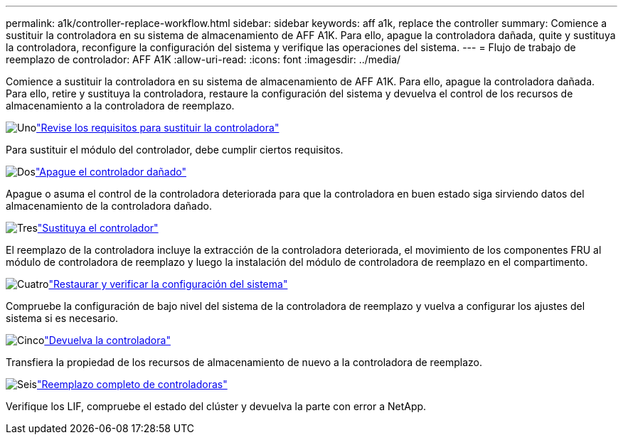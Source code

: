 ---
permalink: a1k/controller-replace-workflow.html 
sidebar: sidebar 
keywords: aff a1k, replace the controller 
summary: Comience a sustituir la controladora en su sistema de almacenamiento de AFF A1K. Para ello, apague la controladora dañada, quite y sustituya la controladora, reconfigure la configuración del sistema y verifique las operaciones del sistema. 
---
= Flujo de trabajo de reemplazo de controlador: AFF A1K
:allow-uri-read: 
:icons: font
:imagesdir: ../media/


[role="lead"]
Comience a sustituir la controladora en su sistema de almacenamiento de AFF A1K. Para ello, apague la controladora dañada. Para ello, retire y sustituya la controladora, restaure la configuración del sistema y devuelva el control de los recursos de almacenamiento a la controladora de reemplazo.

.image:https://raw.githubusercontent.com/NetAppDocs/common/main/media/number-1.png["Uno"]link:controller-replace-requirements.html["Revise los requisitos para sustituir la controladora"]
[role="quick-margin-para"]
Para sustituir el módulo del controlador, debe cumplir ciertos requisitos.

.image:https://raw.githubusercontent.com/NetAppDocs/common/main/media/number-2.png["Dos"]link:controller-replace-shutdown.html["Apague el controlador dañado"]
[role="quick-margin-para"]
Apague o asuma el control de la controladora deteriorada para que la controladora en buen estado siga sirviendo datos del almacenamiento de la controladora dañado.

.image:https://raw.githubusercontent.com/NetAppDocs/common/main/media/number-3.png["Tres"]link:controller-replace-move-hardware.html["Sustituya el controlador"]
[role="quick-margin-para"]
El reemplazo de la controladora incluye la extracción de la controladora deteriorada, el movimiento de los componentes FRU al módulo de controladora de reemplazo y luego la instalación del módulo de controladora de reemplazo en el compartimento.

.image:https://raw.githubusercontent.com/NetAppDocs/common/main/media/number-4.png["Cuatro"]link:controller-replace-system-config-restore-and-verify.html["Restaurar y verificar la configuración del sistema"]
[role="quick-margin-para"]
Compruebe la configuración de bajo nivel del sistema de la controladora de reemplazo y vuelva a configurar los ajustes del sistema si es necesario.

.image:https://raw.githubusercontent.com/NetAppDocs/common/main/media/number-5.png["Cinco"]link:controller-replace-recable-reassign-disks.html["Devuelva la controladora"]
[role="quick-margin-para"]
Transfiera la propiedad de los recursos de almacenamiento de nuevo a la controladora de reemplazo.

.image:https://raw.githubusercontent.com/NetAppDocs/common/main/media/number-6.png["Seis"]link:controller-replace-restore-system-rma.html["Reemplazo completo de controladoras"]
[role="quick-margin-para"]
Verifique los LIF, compruebe el estado del clúster y devuelva la parte con error a NetApp.
